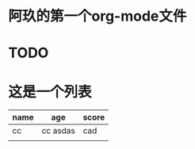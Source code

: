 * 阿玖的第一个org-mode文件
* TODO 
* 这是一个列表
| name | age       | score |
|------+-----------+-------|
| cc   | cc  asdas | cad   |
|      |           |       |

